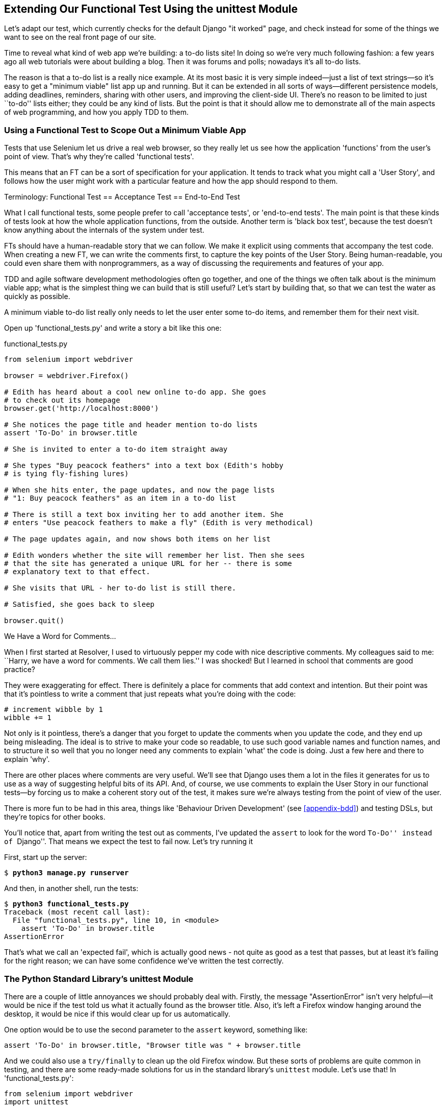 [[chapter-2]]
Extending Our Functional Test Using the unittest Module
-------------------------------------------------------


((("functional tests/testing (FT)", "unittest module", id="ix_ch02-asciidoc0", range="startofrange")))
Let's adapt our test, which currently checks for the default Django 
"it worked" page, and check instead for some of the things we want to see on
the real front page of our site.

Time to reveal what kind of web app we're building: a to-do lists site!  In
doing so we're very much following fashion: a few years ago all web tutorials
were about building a blog.  Then it was forums and polls; nowadays it's all
to-do lists.

The reason is that a to-do list is a really nice example. At its most basic
it is very simple indeed--just a list of text strings--so it's easy to
get a "minimum viable" list app up and running.  But it can be extended in all
sorts of ways--different persistence models, adding deadlines, reminders,
sharing with other users, and improving the client-side UI. There's no reason
to be limited to just ``to-do'' lists either; they could be any kind of lists.
But the point is that it should allow me to demonstrate all of the main aspects
of web programming, and how you apply TDD to them.



Using a Functional Test to Scope Out a Minimum Viable App
~~~~~~~~~~~~~~~~~~~~~~~~~~~~~~~~~~~~~~~~~~~~~~~~~~~~~~~~~

((("minimum viable application", id="ix_ch02-asciidoc2", range="startofrange")))
Tests that use Selenium let us drive a real web browser, so they really let
us see how the application 'functions' from the user's point of view. That's
why they're called 'functional tests'. 

This means that an FT can be a sort of specification for your application. It
tends to track what you might call a 'User Story', and follows how the
user might work with a particular feature and how the app should respond to
them.


.Terminology: Functional Test == Acceptance Test == End-to-End Test
*******************************************************************************

What I call functional tests, some people prefer to call 'acceptance tests', or
'end-to-end tests'. The main point is that these kinds of tests look
at how the whole application functions, from the outside.  Another term is
'black box test', because the test doesn't know anything about the internals
of the system under test.
((("functional tests/testing (FT)", "defining")))
((("acceptance test", see="functional tests/testing (FT)")))
((("end-to-end test", see="functional tests/testing (FT)")))
((("black box test", see="functional tests/testing (FT)")))

*******************************************************************************

FTs should have a human-readable story that we can follow. We make it explicit
using comments that accompany the test code.  When creating a new FT,
we can write the comments first, to capture the key points of the User Story.
Being human-readable, you could even share them with nonprogrammers, as a way
of discussing the requirements and features of your app.

TDD and agile software development methodologies often go together, and one
of the things we often talk about is the minimum viable app; what is the
simplest thing we can build that is still useful?  Let's start by building
that, so that we can test the water as quickly as possible.

A minimum viable to-do list really only needs to let the user enter some
to-do items, and remember them for their next visit.

Open up 'functional_tests.py' and write a story a bit like this one:


[role="sourcecode"]
.functional_tests.py
[source,python]
----
from selenium import webdriver

browser = webdriver.Firefox()

# Edith has heard about a cool new online to-do app. She goes
# to check out its homepage
browser.get('http://localhost:8000')

# She notices the page title and header mention to-do lists
assert 'To-Do' in browser.title

# She is invited to enter a to-do item straight away

# She types "Buy peacock feathers" into a text box (Edith's hobby
# is tying fly-fishing lures)

# When she hits enter, the page updates, and now the page lists
# "1: Buy peacock feathers" as an item in a to-do list

# There is still a text box inviting her to add another item. She
# enters "Use peacock feathers to make a fly" (Edith is very methodical)

# The page updates again, and now shows both items on her list

# Edith wonders whether the site will remember her list. Then she sees
# that the site has generated a unique URL for her -- there is some
# explanatory text to that effect.

# She visits that URL - her to-do list is still there.

# Satisfied, she goes back to sleep

browser.quit()
----

.We Have a Word for Comments...
*******************************************************************************
((("comments")))
When I first started at Resolver, I used to virtuously pepper my code with nice
descriptive comments.  My colleagues said to me: ``Harry, we have a word for
comments. We call them lies.'' I was shocked! But I learned in school that
comments are good practice? 

They were exaggerating for effect. There is definitely a place for comments
that add context and intention.  But their point was that it's pointless to
write a comment that just repeats what you're doing with the code:

[role="skipme"]
[source,python]
----
# increment wibble by 1
wibble += 1
----

Not only is it pointless, there's a danger that you forget to update the
comments when you update the code, and they end up being misleading. The ideal
is to strive to make your code so readable, to use such good variable names and
function names, and to structure it so well that you no longer need any comments to
explain 'what' the code is doing.  Just a few here and there to explain 'why'.

There are other places where comments are very useful. We'll see that Django
uses them a lot in the files it generates for us to use as a way of suggesting
helpful bits of its API. And, of course, we use comments to explain the User
Story in our functional tests--by forcing us to make a coherent story out
of the test, it makes sure we're always testing from the point of view of the
user.

There is more fun to be had in this area, things like
'Behaviour Driven Development' (see <<appendix-bdd>>) and testing DSLs, but
they're topics for other books.
*******************************************************************************

You'll notice that, apart from writing the test out as comments, I've
updated the `assert` to look for the word ``To-Do'' instead of ``Django''.
That means we expect the test to fail now.  Let's try running it

First, start up the server:


[subs="specialcharacters,quotes"]
----
$ *python3 manage.py runserver*
----

And then, in another shell, run the tests:


[subs="specialcharacters,macros"]
----
$ pass:quotes[*python3 functional_tests.py*]
Traceback (most recent call last):
  File "functional_tests.py", line 10, in <module>
    assert 'To-Do' in browser.title
AssertionError
----

((("expected failure")))
That's what we call an 'expected fail', which is actually good news - not
quite as good as a test that passes, but at least it's failing for the right
reason; we can have some confidence we've written the test correctly.
(((range="endofrange", startref="ix_ch02-asciidoc2")))


The Python Standard Library's unittest Module
~~~~~~~~~~~~~~~~~~~~~~~~~~~~~~~~~~~~~~~~~~~~~

((("assertion messages")))
There are a couple of little annoyances we should probably deal with.
Firstly, the message "AssertionError" isn't very helpful--it would be nice
if the test told us what it actually found as the browser title.  Also, it's
left a Firefox window hanging around the desktop, it would be nice if this would
clear up for us automatically.

One option would be to use the second parameter to the `assert` keyword,
something like:

[role="skipme"]
[source,python]
----
assert 'To-Do' in browser.title, "Browser title was " + browser.title
----

And we could also use a `try/finally` to clean up the old Firefox window. But
these sorts of problems are quite common in testing, and there are some
ready-made solutions for us in the standard library's `unittest` module. Let's
use that!  In 'functional_tests.py':

++++
<pre data-type="programlisting" data-code-language="python" class="sourcecode">from selenium import webdriver
import unittest

class NewVisitorTest(unittest.TestCase):  <a class="co" id="pt_co_extending_our_functional_test_using_the_unittest_module_CO1-1" href="#pt_callout_extending_our_functional_test_using_the_unittest_module_CO1-1"><img src="callouts/1.png" alt="1"/></a>

    def setUp(self):  <a class="co" id="pt_co_extending_our_functional_test_using_the_unittest_module_CO1-2" href="#pt_callout_extending_our_functional_test_using_the_unittest_module_CO1-3"><img src="callouts/3.png" alt="3"/></a>
        self.browser = webdriver.Firefox()

    def tearDown(self):  <a class="co" id="pt_co_extending_our_functional_test_using_the_unittest_module_CO1-3" href="#pt_callout_extending_our_functional_test_using_the_unittest_module_CO1-3"><img src="callouts/3.png" alt="3"/></a>
        self.browser.quit()

    def test_can_start_a_list_and_retrieve_it_later(self):  <a class="co" id="pt_co_extending_our_functional_test_using_the_unittest_module_CO1-4" href="#pt_callout_extending_our_functional_test_using_the_unittest_module_CO1-4"><img src="callouts/2.png" alt="2"/></a>
        # Edith has heard about a cool new online to-do app. She goes
        # to check out its homepage
        self.browser.get('http://localhost:8000')

        # She notices the page title and header mention to-do lists
        self.assertIn('To-Do', self.browser.title)  <a class="co" id="pt_co_extending_our_functional_test_using_the_unittest_module_CO1-5" href="#pt_callout_extending_our_functional_test_using_the_unittest_module_CO1-4"><img src="callouts/4.png" alt="4"/></a>
        self.fail('Finish the test!')  <a class="co" id="pt_co_extending_our_functional_test_using_the_unittest_module_CO1-6" href="#pt_callout_extending_our_functional_test_using_the_unittest_module_CO1-5"><img src="callouts/5.png" alt="5"/></a>

        # She is invited to enter a to-do item straight away
        [...rest of comments as before]

if __name__ == '__main__':  <a class="co" id="pt_co_extending_our_functional_test_using_the_unittest_module_CO1-7" href="#pt_callout_extending_our_functional_test_using_the_unittest_module_CO1-6"><img src="callouts/6.png" alt="6"/></a>
    unittest.main(warnings='ignore')  <a class="co" id="pt_co_extending_our_functional_test_using_the_unittest_module_CO1-8" href="#pt_callout_extending_our_functional_test_using_the_unittest_module_CO1-7"><img src="callouts/7.png" alt="7"/></a></pre>

<p>You’ll probably notice a few things here:</p>

<dl class="calloutlist">
<dt><a class="co" id="pt_callout_extending_our_functional_test_using_the_unittest_module_CO1-1" href="#pt_co_extending_our_functional_test_using_the_unittest_module_CO1-1"><img src="callouts/1.png" alt="1"/></a></dt>
<dd><p>Tests are organised into classes, which inherit from <code>unittest.TestCase</code>.</p></dd>

<dt><a class="co" id="pt_callout_extending_our_functional_test_using_the_unittest_module_CO1-2" href="#pt_co_extending_our_functional_test_using_the_unittest_module_CO1-4"><img src="callouts/2.png" alt="2"/></a></dt>
<dd><p>The main body of the test is in a method called
<code>test_can_start_a_list_and_retrieve_it_later</code>. Any method
whose name starts with <code>test</code> is a test method, and will be run by the
test runner. You can have more than one <code>test_</code> method per class. Nice
descriptive names for our test methods are a good idea too.
<a data-type="indexterm" data-primary="test methods" id="id-00CaH9twHvh7TB"></a></p></dd>

<dt><a class="co" id="pt_callout_extending_our_functional_test_using_the_unittest_module_CO1-3" href="#pt_co_extending_our_functional_test_using_the_unittest_module_CO1-2"><img src="callouts/3.png" alt="3"/></a></dt>
<dd><p><code>setUp</code> and <code>tearDown</code> are special methods which get
run before and after each test.  I’m using them to start and stop our
browser—note that they’re a bit like a <code>try/except</code>, in that <code>tearDown</code> will
run even if there’s an error during the test
itself.<sup><a data-type="noteref" id="id-RZjIOS7t9TZhJTE-marker" href="#id-RZjIOS7t9TZhJTE">1</a></sup>
No more Firefox windows left lying around!</p></dd>

<dt><a class="co" id="pt_callout_extending_our_functional_test_using_the_unittest_module_CO1-4" href="#pt_co_extending_our_functional_test_using_the_unittest_module_CO1-5"><img src="callouts/4.png" alt="4"/></a></dt>
<dd><p>We use <code>self.assertIn</code> instead of just <code>assert</code> to make our test
assertions. <code>unittest</code> provides lots of helper functions like this to make
test assertions, like <code>assertEqual</code>, <code>assertTrue</code>, <code>assertFalse</code>, and so
on. You can find more in the
<a href="http://docs.python.org/3/library/unittest.html"><code>unittest</code> documentation</a>.</p></dd>

<dt><a class="co" id="pt_callout_extending_our_functional_test_using_the_unittest_module_CO1-5" href="#pt_co_extending_our_functional_test_using_the_unittest_module_CO1-6"><img src="callouts/5.png" alt="5"/></a></dt>
<dd><p><code>self.fail</code> just fails no matter what, producing the error message given.
I’m using it as a reminder to finish the test.</p></dd>

<dt><a class="co" id="pt_callout_extending_our_functional_test_using_the_unittest_module_CO1-6" href="#pt_co_extending_our_functional_test_using_the_unittest_module_CO1-6"><img src="callouts/6.png" alt="6"/></a></dt>
<dd><p>Finally, we have the <code>if __name__ == '__main__'</code> clause (if you’ve not seen it
before, that’s how a Python script checks if it’s been executed from the
command line, rather than just imported by another script). We call
<code>unittest.main()</code>, which launches the <code>unittest</code> test runner, which will
automatically find test classes and methods in the file and run them.</p></dd>

<dt><a class="co" id="pt_callout_extending_our_functional_test_using_the_unittest_module_CO1-7" href="#pt_co_extending_our_functional_test_using_the_unittest_module_CO1-7"><img src="callouts/7.png" alt="7"/></a></dt>
<dd><p><code>warnings='ignore'</code> suppresses a superfluous <code>ResourceWarning</code> which
was being emitted at the time of writing.  It may have disappeared by the
time you read this; feel free to try removing it!
<a data-type="indexterm" data-primary="warnings" id="id-3oCvfrt0imhJT4"></a></p></dd>
</dl>
++++


NOTE: If you've read the Django testing documentation, you might have seen 
something called `LiveServerTestCase`, and are wondering whether we should 
use it now. Full points to you for reading the friendly manual!
`LiveServerTestCase` is a bit too complicated for now, but I promise I'll 
use it in a later chapter...

Let's try it!

[subs="specialcharacters,macros"]
----
$ pass:quotes[*python3 functional_tests.py*]
F
======================================================================
FAIL: test_can_start_a_list_and_retrieve_it_later (__main__.NewVisitorTest)
 ---------------------------------------------------------------------
Traceback (most recent call last):
  File "functional_tests.py", line 18, in
test_can_start_a_list_and_retrieve_it_later
    self.assertIn('To-Do', self.browser.title)
AssertionError: 'To-Do' not found in 'Welcome to Django'

 ---------------------------------------------------------------------
Ran 1 test in 1.747s

FAILED (failures=1)
----
((("assertion messages")))
That's a bit nicer isn't it? It tidied up our Firefox window, it gives us a
nicely formatted report of how many tests were run and how many failed, and
the `assertIn` has given us a helpful error message with useful debugging info.
Bonzer!


Implicit waits
~~~~~~~~~~~~~~

((("implicit waits")))
((("Selenium", "wait patterns")))
((("waits")))
There's one more thing to do at this stage: add an `implicitly_wait` in the 
`setUp`:

[role="sourcecode"]
.functional_tests.py
[source,python]
----
[...]
def setUp(self):
    self.browser = webdriver.Firefox()
    self.browser.implicitly_wait(3)

def tearDown(self):
[...]
----

This is a standard trope in Selenium tests.  Selenium is reasonably good at 
waiting for pages to complete loading before it tries to do anything, but it's
not perfect.  The `implicitly_wait` tells it to wait a few seconds if it needs
to.  When asked to find something on the page, Selenium will now wait up to
three seconds for it to appear.

WARNING: Don't rely on `implicitly_wait`; it won't work for every use case.
It will do its job while our app is still simple, but as we'll see in <<part3>>
(e.g., in <<Persona-clientside-chapter>> and <<CI-chapter>>), you'll
want to build more sophisticated, 'explicit' wait algorithms into your tests
once your app gets beyond a certain level of complexity.


Commit
~~~~~~

((("commits")))
This is a good point to do a commit; it's a nicely self-contained change. We've
expanded our functional test to include comments that describe the task we're
setting ourselves, our minimum viable to-do list. We've also rewritten it to
use the Python `unittest` module and its various testing helper functions.

Do a **`git status`**&mdash;that should assure you that the only file that has
changed is 'functional_tests.py'.  Then do a `git diff`, which shows you the
difference between the last commit and what's currently on disk. That should
tell you that 'functional_tests.py' has changed quite substantially:



[subs="specialcharacters,macros"]
----
$ pass:quotes[*git diff*]
diff --git a/functional_tests.py b/functional_tests.py
index d333591..b0f22dc 100644
--- a/functional_tests.py
+++ b/functional_tests.py
@@ -1,6 +1,45 @@
 from selenium import webdriver
+import unittest

-browser = webdriver.Firefox()
-browser.get('http://localhost:8000')
+class NewVisitorTest(unittest.TestCase):

-assert 'Django' in browser.title
+    def setUp(self):
+        self.browser = webdriver.Firefox()
+        self.browser.implicitly_wait(3)
+
+    def tearDown(self):
+        self.browser.quit()
[...]
----

Now let's do a:

[subs="specialcharacters,quotes"]
----
$ *git commit -a*
----

The *`-a`* means ``automatically add any changes to tracked files'' (i.e., any
files that we've committed before). It won't add any brand new files (you have
to explicitly `git add` them yourself), but often, as in this case, there aren't
any new files, so it's a useful shortcut.

When the editor pops up, add a descriptive commit message, like ``First FT
specced out in comments, and now uses unittest.''

Now we're in an excellent position to start writing some real code for our 
lists app.  Read on!
((("user stories")))
((("expected failure")))
(((range="endofrange", startref="ix_ch02-asciidoc0")))

.Useful TDD Concepts
*******************************************************************************
User Story::
    A description of how the application will work from the point of view
    of the user.  Used to structure a functional test.

Expected failure::
    When a test fails in the way that we expected it to.

*******************************************************************************

